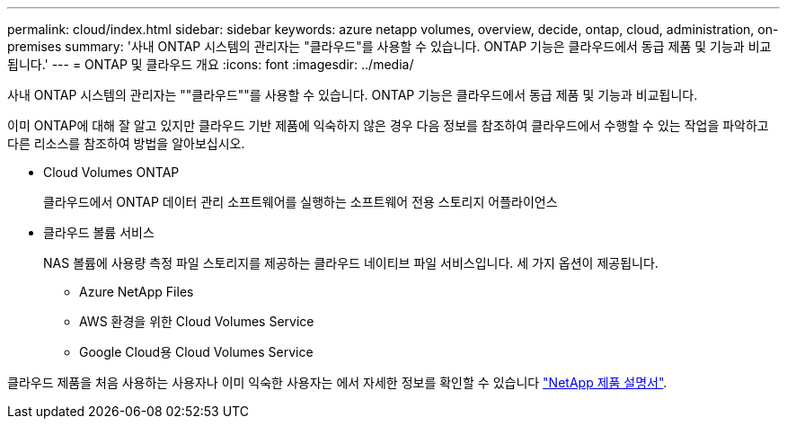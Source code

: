 ---
permalink: cloud/index.html 
sidebar: sidebar 
keywords: azure netapp volumes, overview, decide, ontap, cloud, administration, on-premises 
summary: '사내 ONTAP 시스템의 관리자는 "클라우드"를 사용할 수 있습니다. ONTAP 기능은 클라우드에서 동급 제품 및 기능과 비교됩니다.' 
---
= ONTAP 및 클라우드 개요
:icons: font
:imagesdir: ../media/


[role="lead"]
사내 ONTAP 시스템의 관리자는 ""클라우드""를 사용할 수 있습니다. ONTAP 기능은 클라우드에서 동급 제품 및 기능과 비교됩니다.

이미 ONTAP에 대해 잘 알고 있지만 클라우드 기반 제품에 익숙하지 않은 경우 다음 정보를 참조하여 클라우드에서 수행할 수 있는 작업을 파악하고 다른 리소스를 참조하여 방법을 알아보십시오.

* Cloud Volumes ONTAP
+
클라우드에서 ONTAP 데이터 관리 소프트웨어를 실행하는 소프트웨어 전용 스토리지 어플라이언스

* 클라우드 볼륨 서비스
+
NAS 볼륨에 사용량 측정 파일 스토리지를 제공하는 클라우드 네이티브 파일 서비스입니다. 세 가지 옵션이 제공됩니다.

+
** Azure NetApp Files
** AWS 환경을 위한 Cloud Volumes Service
** Google Cloud용 Cloud Volumes Service




클라우드 제품을 처음 사용하는 사용자나 이미 익숙한 사용자는 에서 자세한 정보를 확인할 수 있습니다 https://www.netapp.com/support-and-training/documentation/["NetApp 제품 설명서"^].

